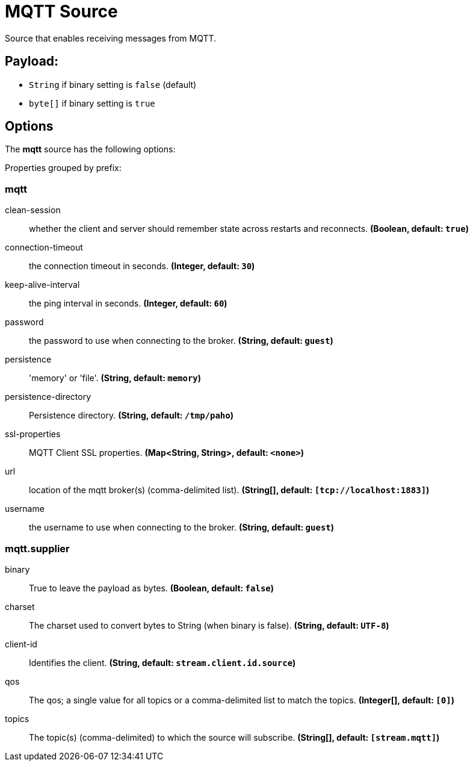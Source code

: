 //tag::ref-doc[]
= MQTT Source

Source that enables receiving messages from MQTT.

== Payload:

* `String` if binary setting is `false` (default)
* `byte[]` if binary setting is `true`

== Options

The **$$mqtt$$** $$source$$ has the following options:

//tag::configuration-properties[]
Properties grouped by prefix:


=== mqtt

$$clean-session$$:: $$whether the client and server should remember state across restarts and reconnects.$$ *($$Boolean$$, default: `$$true$$`)*
$$connection-timeout$$:: $$the connection timeout in seconds.$$ *($$Integer$$, default: `$$30$$`)*
$$keep-alive-interval$$:: $$the ping interval in seconds.$$ *($$Integer$$, default: `$$60$$`)*
$$password$$:: $$the password to use when connecting to the broker.$$ *($$String$$, default: `$$guest$$`)*
$$persistence$$:: $$'memory' or 'file'.$$ *($$String$$, default: `$$memory$$`)*
$$persistence-directory$$:: $$Persistence directory.$$ *($$String$$, default: `$$/tmp/paho$$`)*
$$ssl-properties$$:: $$MQTT Client SSL properties.$$ *($$Map<String, String>$$, default: `$$<none>$$`)*
$$url$$:: $$location of the mqtt broker(s) (comma-delimited list).$$ *($$String[]$$, default: `$$[tcp://localhost:1883]$$`)*
$$username$$:: $$the username to use when connecting to the broker.$$ *($$String$$, default: `$$guest$$`)*

=== mqtt.supplier

$$binary$$:: $$True to leave the payload as bytes.$$ *($$Boolean$$, default: `$$false$$`)*
$$charset$$:: $$The charset used to convert bytes to String (when binary is false).$$ *($$String$$, default: `$$UTF-8$$`)*
$$client-id$$:: $$Identifies the client.$$ *($$String$$, default: `$$stream.client.id.source$$`)*
$$qos$$:: $$The qos; a single value for all topics or a comma-delimited list to match the topics.$$ *($$Integer[]$$, default: `$$[0]$$`)*
$$topics$$:: $$The topic(s) (comma-delimited) to which the source will subscribe.$$ *($$String[]$$, default: `$$[stream.mqtt]$$`)*
//end::configuration-properties[]

//end::ref-doc[]
